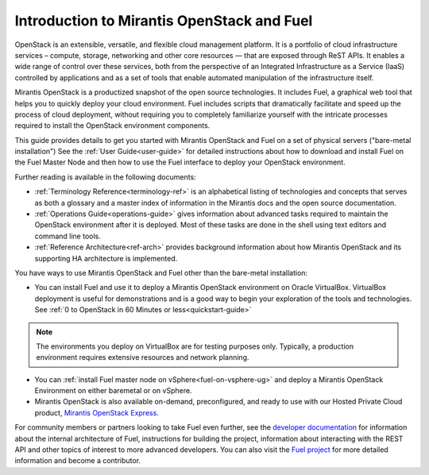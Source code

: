 
.. _Planning-Introduction:

Introduction to Mirantis OpenStack and Fuel
===========================================

OpenStack is an extensible, versatile, and flexible
cloud management platform.
It is a portfolio of cloud infrastructure services –
compute, storage, networking and other core resources —
that are exposed through ReST APIs.
It enables a wide range of control over these services,
both from the perspective of
an Integrated Infrastructure as a Service (IaaS)
controlled by applications
and as a set of tools that enable
automated manipulation of the infrastructure itself.

Mirantis OpenStack is a productized snapshot
of the open source technologies.
It includes Fuel, a graphical web tool
that helps you to quickly deploy your cloud environment.
Fuel includes scripts
that dramatically facilitate and speed up the process of cloud deployment,
without requiring you to completely familiarize yourself
with the intricate processes required
to install the OpenStack environment components.

This guide provides details
to get you started with Mirantis OpenStack and Fuel
on a set of physical servers ("bare-metal installation")
See the :ref:`User Guide<user-guide>` for detailed instructions about
how to download and install Fuel on the Fuel Master Node
and then how to use the Fuel interface
to deploy your OpenStack environment.

Further reading is available in the following documents:

- :ref:`Terminology Reference<terminology-ref>` is an alphabetical listing
  of technologies and concepts
  that serves as both a glossary and a master index
  of information in the Mirantis docs and the open source documentation.
- :ref:`Operations Guide<operations-guide>` gives information about advanced tasks
  required to maintain the OpenStack environment after it is deployed.
  Most of these tasks are done in the shell
  using text editors and command line tools.
- :ref:`Reference Architecture<ref-arch>` provides background information
  about how Mirantis OpenStack and its supporting HA architecture
  is implemented.

You have ways to use Mirantis OpenStack and Fuel
other than the bare-metal installation:

- You can install Fuel and use it
  to deploy a Mirantis OpenStack environment on Oracle VirtualBox.
  VirtualBox deployment is useful for demonstrations
  and is a good way to begin your exploration of the tools and technologies.
  See :ref:`0 to OpenStack in 60 Minutes or less<quickstart-guide>`
  
.. note::

  The environments you deploy on VirtualBox are for testing purposes only.
  Typically, a production environment requires extensive resources and 
  network planning.

- You can :ref:`install Fuel master node on vSphere<fuel-on-vsphere-ug>`
  and deploy a Mirantis OpenStack Environment
  on either baremetal or on vSphere.

- Mirantis OpenStack is also available on-demand,
  preconfigured, and ready to use
  with our Hosted Private Cloud product,
  `Mirantis OpenStack Express <https://express.mirantis.com/home>`_.


For community members or partners looking to take Fuel even further,
see the `developer documentation <https://docs.fuel-infra.org/fuel-dev/develop.html>`_
for information about the internal architecture of Fuel,
instructions for building the project,
information about interacting with the REST API
and other topics of interest to more advanced developers.
You can also visit the `Fuel project <https://launchpad.net/fuel>`_
for more detailed information and become a contributor.
